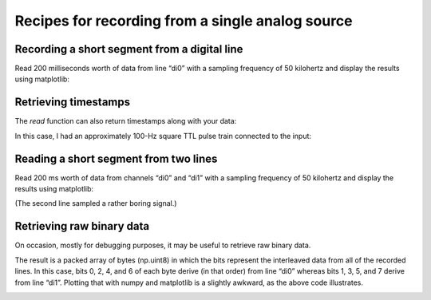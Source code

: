.. _cookbook-dig:

Recipes for recording from a single analog source
=================================================

Recording a short segment from a digital line
---------------------------------------------

Read 200 milliseconds worth of data from line “di0” with a sampling
frequency of 50 kilohertz and display the results using matplotlib:

.. literalinclude :: _static/code/cookbook/recipe_d1a.py

.. image:: _static/imgs/cookbook/recipe_d1a.png
   :width: 500
   :align: center

           
Retrieving timestamps
---------------------
           
The *read* function can also return timestamps along with your data:

.. literalinclude :: _static/code/cookbook/recipe_d1b.py

In this case, I had an approximately 100-Hz square TTL pulse train
connected to the input:

.. image:: _static/imgs/cookbook/recipe_d1b.png
   :width: 500
   :align: center

           
Reading a short segment from two lines
-----------------------------------------

Read 200 ms worth of data from channels “di0” and “di1” with a
sampling frequency of 50 kilohertz and display the results using
matplotlib:

.. literalinclude :: _static/code/cookbook/recipe_d2a.py

.. image:: _static/imgs/cookbook/recipe_d2a.png
   :width: 500
   :align: center


(The second line sampled a rather boring signal.)


Retrieving raw binary data
--------------------------

On occasion, mostly for debugging purposes, it may be useful to retrieve raw binary data.

.. literalinclude :: _static/code/cookbook/recipe_d2raw.py


The result is a packed array of bytes (np.uint8) in which the bits
represent the interleaved data from all of the recorded lines. In this
case, bits 0, 2, 4, and 6 of each byte derive (in that order) from
line “di0” whereas bits 1, 3, 5, and 7 derive from line
“di1”. Plotting that with numpy and matplotlib is a slightly awkward,
as the above code illustrates.

.. image:: _static/imgs/cookbook/recipe_d2raw.png
   :width: 500
   :align: center
